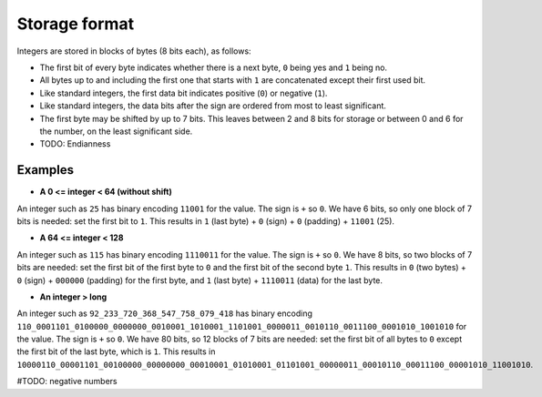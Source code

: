 
Storage format
===============================

Integers are stored in blocks of bytes (8 bits each), as follows:

* The first bit of every byte indicates whether there is a next byte, ``0`` being yes and ``1`` being no.
* All bytes up to and including the first one that starts with ``1`` are concatenated except their first used bit.
* Like standard integers, the first data bit indicates positive (``0``) or negative (``1``).
* Like standard integers, the data bits after the sign are ordered from most to least significant.
* The first byte may be shifted by up to 7 bits. This leaves between 2 and 8 bits for storage or between 0 and 6 for the number, on the least significant side.
* TODO: Endianness

Examples
-------------------------------

* **A 0 <= integer < 64 (without shift)**

An integer such as ``25`` has binary encoding ``11001`` for the value. The sign is ``+`` so ``0``. We have 6 bits, so only one block of 7 bits is needed: set the first bit to ``1``.
This results in ``1`` (last byte) + ``0`` (sign) + ``0`` (padding) + ``11001`` (25).

* **A 64 <= integer < 128**

An integer such as ``115`` has binary encoding ``1110011`` for the value. The sign is ``+`` so ``0``. We have 8 bits, so two blocks of 7 bits are needed: set the first bit of the first byte to ``0`` and the first bit of the second byte ``1``.
This results in ``0`` (two bytes) + ``0`` (sign) + ``000000`` (padding) for the first byte, and ``1`` (last byte) + ``1110011`` (data) for the last byte.

* **An integer > long**

An integer such as ``92_233_720_368_547_758_079_418`` has binary encoding ``110_0001101_0100000_0000000_0010001_1010001_1101001_0000011_0010110_0011100_0001010_1001010`` for the value. The sign is ``+`` so ``0``. We have 80 bits, so 12 blocks of 7 bits are needed: set the first bit of all bytes to ``0`` except the first bit of the last byte, which is ``1``.
This results in ``10000110_00001101_00100000_00000000_00010001_01010001_01101001_00000011_00010110_00011100_00001010_11001010``.

#TODO: negative numbers


